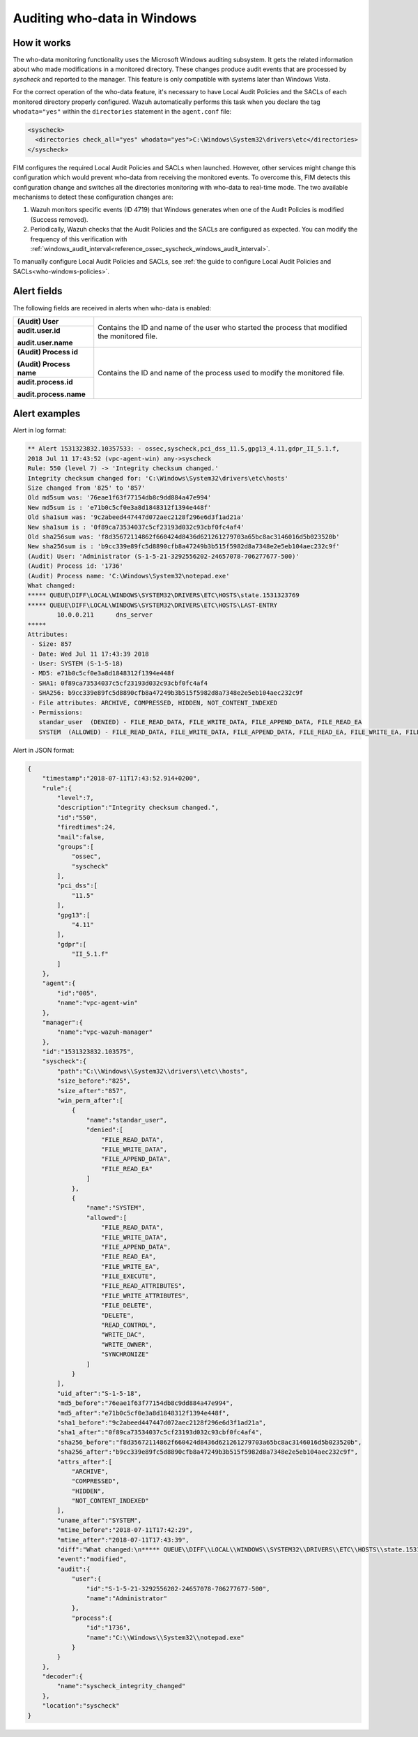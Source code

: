 .. Copyright (C) 2015, Wazuh, Inc.

.. meta::
    :description: Learn more about how to audit who-data in Windows with Wazuh. In this section, we explain how it works, it configuration and some alert examples.

.. _who-windows:

Auditing who-data in Windows
============================

How it works
^^^^^^^^^^^^

The who-data monitoring functionality uses the Microsoft Windows auditing subsystem. It gets the related information about who made modifications in a monitored directory. These changes produce audit events that are processed by *syscheck* and reported to the manager. This feature is only compatible with systems later than Windows Vista.

For the correct operation of the who-data feature, it's necessary to have Local Audit Policies and the SACLs of each monitored directory properly configured. Wazuh automatically performs this task when you declare the tag ``whodata="yes"`` within the ``directories`` statement in the ``agent.conf`` file:

.. code-block:: xml

    <syscheck>
      <directories check_all="yes" whodata="yes">C:\Windows\System32\drivers\etc</directories>
    </syscheck>

FIM configures the required Local Audit Policies and SACLs when launched. However, other services might change this configuration which would prevent who-data from receiving the monitored events. To overcome this, FIM detects this configuration change and switches all the directories monitoring with who-data to real-time mode. The two available mechanisms to detect these configuration changes are:

#. Wazuh monitors specific events (ID 4719) that Windows generates when one of the Audit Policies is modified (Success removed).
#. Periodically, Wazuh checks that the Audit Policies and the SACLs are configured as expected. You can modify the frequency of this verification with :ref:`windows_audit_interval<reference_ossec_syscheck_windows_audit_interval>`.

To manually configure Local Audit Policies and SACLs, see :ref:`the guide to configure Local Audit Policies and SACLs<who-windows-policies>`.

Alert fields
^^^^^^^^^^^^

The following fields are received in alerts when who-data is enabled:

+------------------------------+--------------------------------------------------------------------------------------------------------------------+
| **(Audit) User**             | Contains the ID and name of the user who started the process that modified the monitored file.                     |
+------------------------------+                                                                                                                    +
| **audit.user.id**            |                                                                                                                    |
|                              |                                                                                                                    |
| **audit.user.name**          |                                                                                                                    |
+------------------------------+--------------------------------------------------------------------------------------------------------------------+
| **(Audit) Process id**       | Contains the ID and name of the process used to modify the monitored file.                                         |
|                              |                                                                                                                    |
| **(Audit) Process name**     |                                                                                                                    |
+------------------------------+                                                                                                                    +
| **audit.process.id**         |                                                                                                                    |
|                              |                                                                                                                    |
| **audit.process.name**       |                                                                                                                    |
+------------------------------+--------------------------------------------------------------------------------------------------------------------+


Alert examples
^^^^^^^^^^^^^^

Alert in log format:

.. code-block:: none
    :class: output

    ** Alert 1531323832.10357533: - ossec,syscheck,pci_dss_11.5,gpg13_4.11,gdpr_II_5.1.f,
    2018 Jul 11 17:43:52 (vpc-agent-win) any->syscheck
    Rule: 550 (level 7) -> 'Integrity checksum changed.'
    Integrity checksum changed for: 'C:\Windows\System32\drivers\etc\hosts'
    Size changed from '825' to '857'
    Old md5sum was: '76eae1f63f77154db8c9dd884a47e994'
    New md5sum is : 'e71b0c5cf0e3a8d1848312f1394e448f'
    Old sha1sum was: '9c2abeed447447d072aec2128f296e6d3f1ad21a'
    New sha1sum is : '0f89ca73534037c5cf23193d032c93cbf0fc4af4'
    Old sha256sum was: 'f8d35672114862f660424d8436d621261279703a65bc8ac3146016d5b023520b'
    New sha256sum is : 'b9cc339e89fc5d8890cfb8a47249b3b515f5982d8a7348e2e5eb104aec232c9f'
    (Audit) User: 'Administrator (S-1-5-21-3292556202-24657078-706277677-500)'
    (Audit) Process id: '1736'
    (Audit) Process name: 'C:\Windows\System32\notepad.exe'
    What changed:
    ***** QUEUE\DIFF\LOCAL\WINDOWS\SYSTEM32\DRIVERS\ETC\HOSTS\state.1531323769
    ***** QUEUE\DIFF\LOCAL\WINDOWS\SYSTEM32\DRIVERS\ETC\HOSTS\LAST-ENTRY
            10.0.0.211      dns_server
    *****
    Attributes:
     - Size: 857
     - Date: Wed Jul 11 17:43:39 2018
     - User: SYSTEM (S-1-5-18)
     - MD5: e71b0c5cf0e3a8d1848312f1394e448f
     - SHA1: 0f89ca73534037c5cf23193d032c93cbf0fc4af4
     - SHA256: b9cc339e89fc5d8890cfb8a47249b3b515f5982d8a7348e2e5eb104aec232c9f
     - File attributes: ARCHIVE, COMPRESSED, HIDDEN, NOT_CONTENT_INDEXED
     - Permissions:
       standar_user  (DENIED) - FILE_READ_DATA, FILE_WRITE_DATA, FILE_APPEND_DATA, FILE_READ_EA
       SYSTEM  (ALLOWED) - FILE_READ_DATA, FILE_WRITE_DATA, FILE_APPEND_DATA, FILE_READ_EA, FILE_WRITE_EA, FILE_EXECUTE, FILE_READ_ATTRIBUTES, FILE_WRITE_ATTRIBUTES, FILE_DELETE, DELETE, READ_CONTROL, WRITE_DAC, WRITE_OWNER, SYNCHRONIZE


Alert in JSON format:

.. code-block:: json
    :class: output

    {
        "timestamp":"2018-07-11T17:43:52.914+0200",
        "rule":{
            "level":7,
            "description":"Integrity checksum changed.",
            "id":"550",
            "firedtimes":24,
            "mail":false,
            "groups":[
                "ossec",
                "syscheck"
            ],
            "pci_dss":[
                "11.5"
            ],
            "gpg13":[
                "4.11"
            ],
            "gdpr":[
                "II_5.1.f"
            ]
        },
        "agent":{
            "id":"005",
            "name":"vpc-agent-win"
        },
        "manager":{
            "name":"vpc-wazuh-manager"
        },
        "id":"1531323832.103575",
        "syscheck":{
            "path":"C:\\Windows\\System32\\drivers\\etc\\hosts",
            "size_before":"825",
            "size_after":"857",
            "win_perm_after":[
                {
                    "name":"standar_user",
                    "denied":[
                        "FILE_READ_DATA",
                        "FILE_WRITE_DATA",
                        "FILE_APPEND_DATA",
                        "FILE_READ_EA"
                    ]
                },
                {
                    "name":"SYSTEM",
                    "allowed":[
                        "FILE_READ_DATA",
                        "FILE_WRITE_DATA",
                        "FILE_APPEND_DATA",
                        "FILE_READ_EA",
                        "FILE_WRITE_EA",
                        "FILE_EXECUTE",
                        "FILE_READ_ATTRIBUTES",
                        "FILE_WRITE_ATTRIBUTES",
                        "FILE_DELETE",
                        "DELETE",
                        "READ_CONTROL",
                        "WRITE_DAC",
                        "WRITE_OWNER",
                        "SYNCHRONIZE"
                    ]
                }
            ],
            "uid_after":"S-1-5-18",
            "md5_before":"76eae1f63f77154db8c9dd884a47e994",
            "md5_after":"e71b0c5cf0e3a8d1848312f1394e448f",
            "sha1_before":"9c2abeed447447d072aec2128f296e6d3f1ad21a",
            "sha1_after":"0f89ca73534037c5cf23193d032c93cbf0fc4af4",
            "sha256_before":"f8d35672114862f660424d8436d621261279703a65bc8ac3146016d5b023520b",
            "sha256_after":"b9cc339e89fc5d8890cfb8a47249b3b515f5982d8a7348e2e5eb104aec232c9f",
            "attrs_after":[
                "ARCHIVE",
                "COMPRESSED",
                "HIDDEN",
                "NOT_CONTENT_INDEXED"
            ],
            "uname_after":"SYSTEM",
            "mtime_before":"2018-07-11T17:42:29",
            "mtime_after":"2018-07-11T17:43:39",
            "diff":"What changed:\n***** QUEUE\\DIFF\\LOCAL\\WINDOWS\\SYSTEM32\\DRIVERS\\ETC\\HOSTS\\state.1531323769\r\n***** QUEUE\\DIFF\\LOCAL\\WINDOWS\\SYSTEM32\\DRIVERS\\ETC\\HOSTS\\LAST-ENTRY\r\n        10.0.0.211      dns_server   \r\n*****\r\n\r\n",
            "event":"modified",
            "audit":{
                "user":{
                    "id":"S-1-5-21-3292556202-24657078-706277677-500",
                    "name":"Administrator"
                },
                "process":{
                    "id":"1736",
                    "name":"C:\\Windows\\System32\\notepad.exe"
                }
            }
        },
        "decoder":{
            "name":"syscheck_integrity_changed"
        },
        "location":"syscheck"
    }

